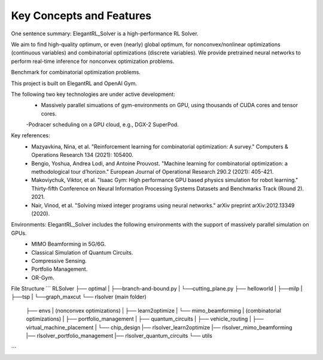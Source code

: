 Key Concepts and Features
=============

One sentence summary: ElegantRL_Solver is a high-performance RL Solver.

We aim to find high-quality optimum, or even (nearly) global optimum, for nonconvex/nonlinear optimizations (continuous variables) and combinatorial optimizations (discrete variables).
We provide pretrained neural networks to perform real-time inference for nonconvex optimization problems.

Benchmark for combinatorial optimization problems.

This project is built on ElegantRL and OpenAI Gym.

The following two key technologies are under active development:
  - Massively parallel simuations of gym-environments on GPU, using thousands of CUDA cores and tensor cores.
  -Podracer scheduling on a GPU cloud, e.g., DGX-2 SuperPod.

Key references:
  - Mazyavkina, Nina, et al. "Reinforcement learning for combinatorial optimization: A survey." Computers & Operations Research 134 (2021): 105400.

  - Bengio, Yoshua, Andrea Lodi, and Antoine Prouvost. "Machine learning for combinatorial optimization: a methodological tour d’horizon." European Journal of Operational Research 290.2 (2021): 405-421.

  - Makoviychuk, Viktor, et al. "Isaac Gym: High performance GPU based physics simulation for robot learning." Thirty-fifth Conference on Neural Information Processing Systems Datasets and Benchmarks Track (Round 2). 2021.

  - Nair, Vinod, et al. "Solving mixed integer programs using neural networks." arXiv preprint arXiv:2012.13349 (2020).

Environments: ElegantRL_Solver includes the following environments with the support of massively parallel simulation on GPUs.
  - MIMO Beamforming in 5G/6G.
  - Classical Simulation of Quantum Circuits.
  - Compressive Sensing.
  - Portfolio Management.
  - OR-Gym.

File Structure
```
RLSolver
├── optimal
|   ├──branch-and-bound.py
|   └──cutting_plane.py
├── helloworld
|   ├──milp
|   ├──tsp
|   └──graph_maxcut
└── rlsolver (main folder)
    ├── envs
    |   (nonconvex optimizations)
    |   ├── learn2optimize
    |   └── mimo_beamforming
    |   (combinatorial optimizations)
    |   ├── portfolio_management
    |   ├── quantum_circuits
    |   ├── vehicle_routing
    |   ├── virtual_machine_placement
    |   └── chip_design
    |── rlsolver_learn2optimize
    |── rlsolver_mimo_beamforming
    |── rlsolver_portfolio_management
    |── rlsolver_quantum_circuits
    └── utils


```



  


